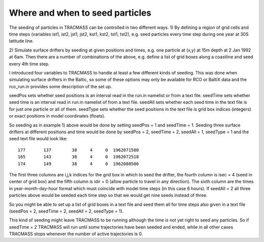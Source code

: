
Where and when to seed particles
================================


The seeding of particles in TRACMASS can be controlled in two 
different ways. 1) By defining a region of grid cells and time steps
(variables ist1, ist2, jst1, jst2, kst1, kst2, tst1, tst2), e.g. seed
particles every time step during one year at 30S latitude line. 



2) Simulate surface drifters by seeding at given positions and times, e.g. one particle at (x,y) at 15m depth at 2 Jan 1992 at 6am. 
Then there are a number of combinations of the above, e.g. define a list of grid boxes along a coastline and seed every 4th time step. 

I introduced four variables to TRACMASS to handle at least a few different kinds of seeding. 
This was done when simulating surface drifters in the Baltic, so some of these options may only be available for RCO or BaltiX data and the rco_run.in provides some description of the set up. 

seedPos sets whether seed positions is an interval read in the run.in namelist or from a text file. 
seedTime sets whether seed time is an interval read in run.in namelist of from a text file. 
seedAll sets whether each seed time in the text file is for just one particle or all of them. 
seedType sets whether the seed positions in the text file is grid box indices (integers) or exact positions in model coordinates (floats). 

So seeding as in example 1) above would be done by setting seedPos = 1 and seedTime = 1.
Seeding three surface drifters at different positions and time would
be done by seedPos = 2, seedTime = 2, seedAll = 1, seedType = 1 and
the seed text file would look like::

      177       137        38     4     0  1962071500
      165       143        38     4     0  1962072518
      174       149        38     4     0  1962080506

The first three columns are i,j,k indices for the grid box in which to seed the drifter, the fourth column is isec = 4 (seed in center of grid box) and the fifth column is idir = 0 (allow particle to travel in any direction). The sixth column are the times in year-month-day-hour format which must coincide with model time steps (in this case 6 hours). 
If seedAll = 2 all three particles above would be seeded each time step so that we would get nine seeds instead of three. 

So you might be able to set up a list of grid boxes in a text file and seed them all for time steps also given in a text file (seedPos = 2, seedTime = 2, seedAll = 2, seedType = 1). 

This kind of seeding might leave TRACMASS to be running although the time is not yet right to seed any particles. So if seedTime = 2 TRACMASS will run until some trajectories have been seeded and ended, while in all other cases TRACMASS stops whenever the number of active trajectories is 0. 
